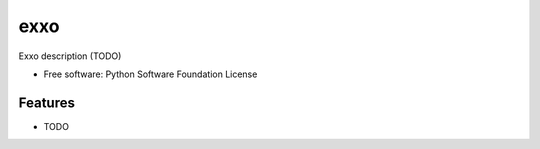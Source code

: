 ===============================
exxo
===============================

.. image:: https://img.shields.io/travis/mbachry/exxo.svg
        :target: https://travis-ci.org/mbachry/exxo

.. image:: https://img.shields.io/pypi/v/exxo.svg
        :target: https://pypi.python.org/pypi/exxo


Exxo description (TODO)

* Free software: Python Software Foundation License

Features
--------

* TODO
